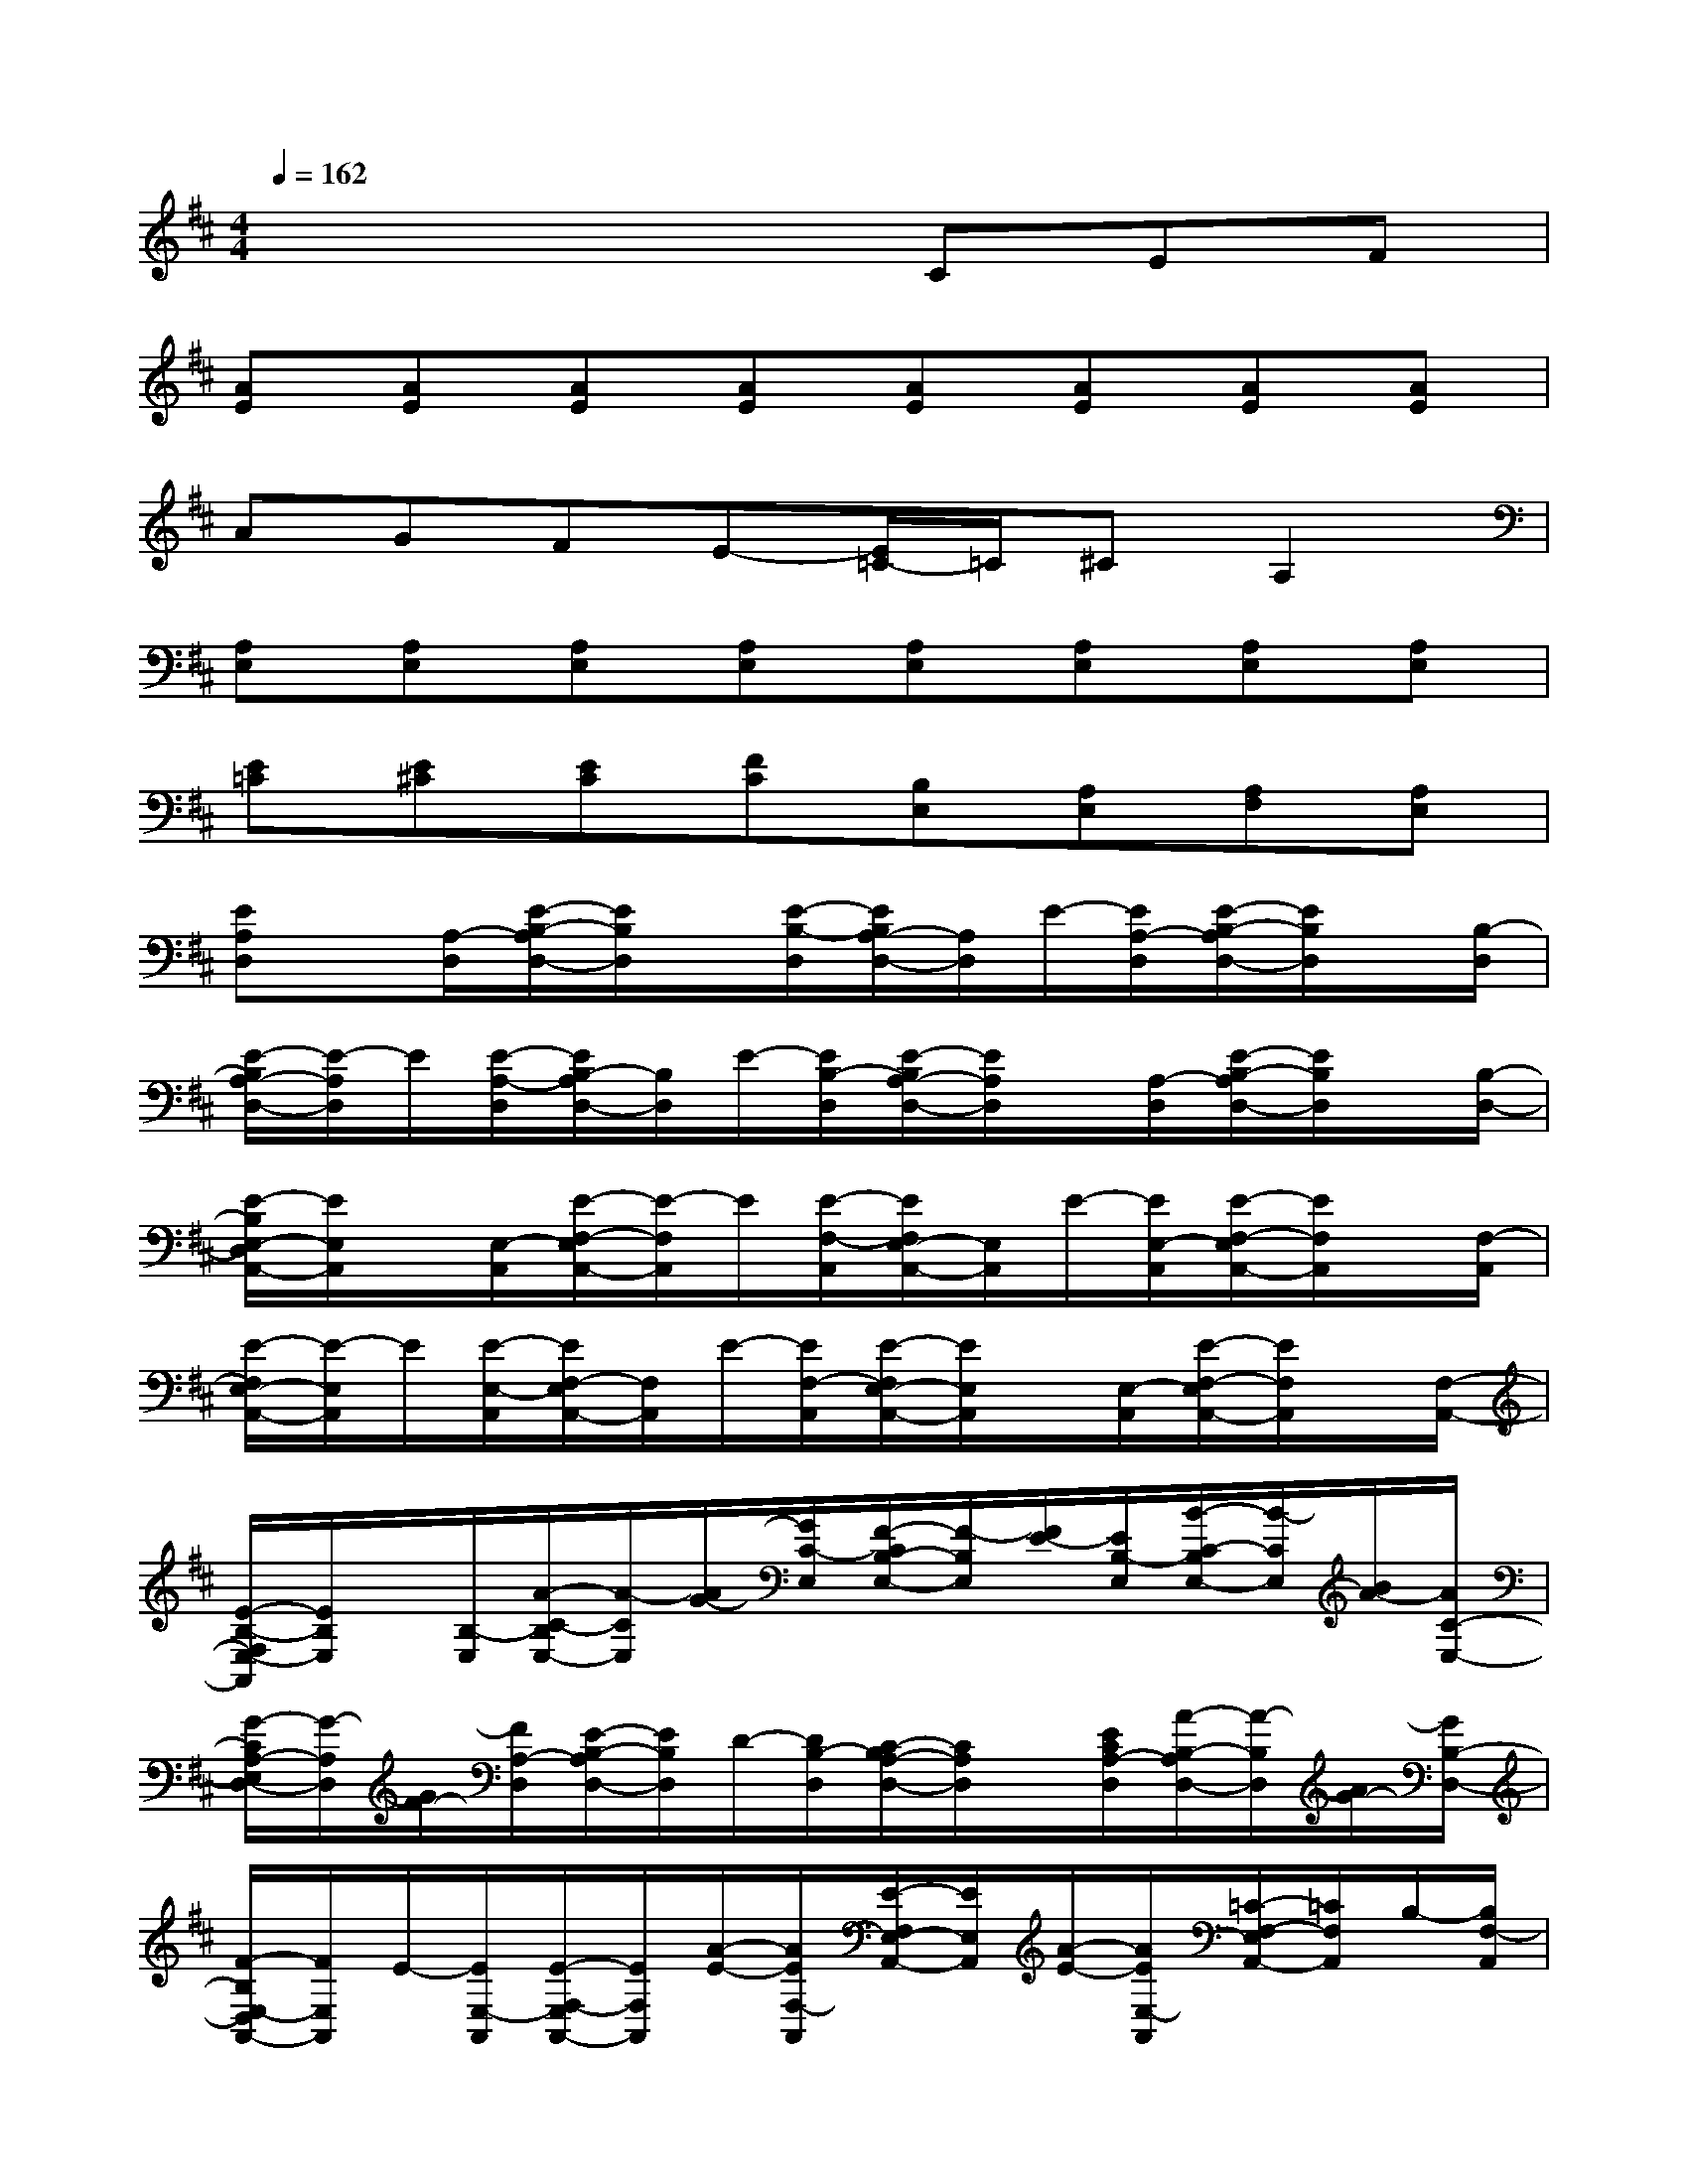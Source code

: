 X:1
T:
M:4/4
L:1/8
Q:1/4=162
K:D%2sharps
V:1
x4xCEF|
[AE][AE][AE][AE][AE][AE][AE][AE]|
AGFE-[E/2=C/2-]=C/2^CA,2|
[A,E,][A,E,][A,E,][A,E,][A,E,][A,E,][A,E,][A,E,]|
[E=C][E^C][EC][FC][B,E,][A,E,][A,F,][A,E,]|
[EA,D,]x/2[A,/2-D,/2][E/2-B,/2-A,/2D,/2-][E/2B,/2D,/2]x/2[E/2-B,/2-D,/2][E/2B,/2A,/2-D,/2-][A,/2D,/2]E/2-[E/2A,/2-D,/2][E/2-B,/2-A,/2D,/2-][E/2B,/2D,/2]x/2[B,/2-D,/2]|
[E/2-B,/2A,/2-D,/2-][E/2-A,/2D,/2]E/2[E/2-A,/2-D,/2][E/2B,/2-A,/2D,/2-][B,/2D,/2]E/2-[E/2B,/2-D,/2][E/2-B,/2A,/2-D,/2-][E/2A,/2D,/2]x/2[A,/2-D,/2][E/2-B,/2-A,/2D,/2-][E/2B,/2D,/2]x/2[B,/2-D,/2-]|
[E/2-B,/2E,/2-D,/2A,,/2-][E/2E,/2A,,/2]x/2[E,/2-A,,/2][E/2-F,/2-E,/2A,,/2-][E/2-F,/2A,,/2]E/2[E/2-F,/2-A,,/2][E/2F,/2E,/2-A,,/2-][E,/2A,,/2]E/2-[E/2E,/2-A,,/2][E/2-F,/2-E,/2A,,/2-][E/2F,/2A,,/2]x/2[F,/2-A,,/2]|
[E/2-F,/2E,/2-A,,/2-][E/2-E,/2A,,/2]E/2[E/2-E,/2-A,,/2][E/2F,/2-E,/2A,,/2-][F,/2A,,/2]E/2-[E/2F,/2-A,,/2][E/2-F,/2E,/2-A,,/2-][E/2E,/2A,,/2]x/2[E,/2-A,,/2][E/2-F,/2-E,/2A,,/2-][E/2F,/2A,,/2]x/2[F,/2-A,,/2-]|
[E/2-B,/2-F,/2E,/2-A,,/2][E/2B,/2E,/2]x/2[B,/2-E,/2][A/2-C/2-B,/2E,/2-][A/2-C/2E,/2][A/2G/2-][G/2C/2-E,/2][F/2-C/2B,/2-E,/2-][F/2-B,/2E,/2][F/2E/2-][E/2B,/2-E,/2][B/2-C/2-B,/2E,/2-][B/2-C/2E,/2][B/2A/2-][A/2C/2-E,/2-]|
[G/2-C/2A,/2-E,/2D,/2-][G/2-A,/2D,/2][G/2F/2-][F/2A,/2-D,/2][E/2-B,/2-A,/2D,/2-][E/2B,/2D,/2]D/2-[D/2B,/2-D,/2][C/2-B,/2A,/2-D,/2-][C/2A,/2D,/2]x/2[E/2C/2A,/2-D,/2][A/2-B,/2-A,/2D,/2-][A/2-B,/2D,/2][A/2G/2-][G/2B,/2-D,/2-]|
[F/2-B,/2E,/2-D,/2A,,/2-][F/2E,/2A,,/2]E/2-[E/2E,/2-A,,/2][E/2-F,/2-E,/2A,,/2-][E/2F,/2A,,/2][A/2-E/2-][A/2E/2F,/2-A,,/2][E/2-F,/2E,/2-A,,/2-][E/2E,/2A,,/2][A/2-E/2-][A/2E/2E,/2-A,,/2][=C/2-F,/2-E,/2A,,/2-][=C/2F,/2A,,/2]B,/2-[B,/2F,/2-A,,/2]|
[A,/2-F,/2E,/2-A,,/2-][A,/2-E,/2A,,/2]A,/2-[A,/2-E,/2-A,,/2][A,/2-F,/2-E,/2A,,/2-][A,/2-F,/2A,,/2]A,/2-[A,/2-F,/2-A,,/2][A,/2-F,/2E,/2-A,,/2-][A,/2-E,/2A,,/2]A,/2-[A,/2-E,/2-A,,/2][A,/2-F,/2-E,/2A,,/2-][A,/2-F,/2A,,/2]A,/2[F,/2A,,/2]|
[E,A,,]x/2[E,/2-A,,/2][F,/2-E,/2A,,/2-][F,/2A,,/2]x/2[F,/2-A,,/2][F,/2E,/2-A,,/2-][E,/2A,,/2]x/2[E,/2-A,,/2][F,/2-E,/2A,,/2-][F,/2A,,/2]x/2[F,/2-A,,/2]|
[F,/2E,/2-A,,/2-][E,/2A,,/2]x/2[E,/2-A,,/2][F,/2-E,/2A,,/2-][F,/2A,,/2]x/2[F,/2-A,,/2][F,/2E,/2-A,,/2-][E,/2A,,/2]x/2[E,/2-A,,/2][F,/2-E,/2A,,/2-][F,/2A,,/2]x/2[F,/2A,,/2]|
[E,A,,]x/2[E,/2-A,,/2][F,/2-E,/2A,,/2-][F,/2A,,/2]x/2[F,/2-A,,/2][F,/2E,/2-A,,/2-][E,/2A,,/2]x/2[E,/2-A,,/2][F,/2-E,/2A,,/2-][F,/2A,,/2]x/2[F,/2-A,,/2]